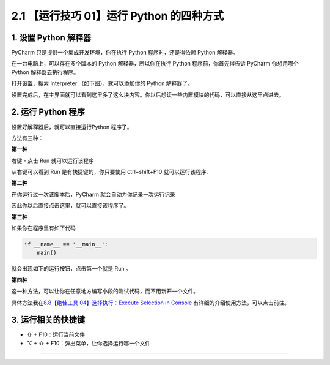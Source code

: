 2.1 【运行技巧 01】运行 Python 的四种方式
=========================================

|image0|

1. 设置 Python 解释器
---------------------

PyCharm 只是提供一个集成开发环境，你在执行 Python 程序时，还是得依赖
Python 解释器。

在一台电脑上，可以存在多个版本的 Python 解释器，所以你在执行 Python
程序前，你首先得告诉 PyCharm 你想用哪个 Python 解释器去执行程序。

打开设置，搜索 Interpreter （如下图），就可以添加你的 Python 解释器了。

|image1|

设置完成后，在主界面就可以看到这里多了这么块内容。你以后想读一些内置模块的代码，可以直接从这里点进去。

|image2|

2. 运行 Python 程序
-------------------

设置好解释器后，就可以直接运行Python 程序了。

方法有三种：

**第一种**

右键 - 点击 Run 就可以运行该程序

|image3|

从右键可以看到 Run 是有快捷键的，你只要使用 ctrl+shift+F10
就可以运行该程序.

**第二种**

在你运行过一次该脚本后，PyCharm 就会自动为你记录一次运行记录

|image4|

因此你以后直接点击这里，就可以直接该程序了。

|image5|

**第三种**

如果你在程序里有如下代码

.. code:: python

   if __name__ == '__main__':
       main()

就会出现如下的运行按钮，点击第一个就是 Run 。

|image6|

**第四种**

这一种方法，可以让你在任意地方编写小段的测试代码，而不用新开一个文件。

具体方法我在\ `8.8【绝佳工具 04】选择执行：Execute Selection in
Console <http://pycharm.iswbm.com/zh_CN/latest/c08/c08_08.html>`__
有详细的介绍使用方法，可以点击前往。

3. 运行相关的快捷键
-------------------

-  ⇧ + F10：运行当前文件
-  ⌥ + ⇧ + F10：弹出菜单，让你选择运行哪一个文件

--------------

|image7|

.. |image0| image:: http://image.iswbm.com/20200804124133.png
.. |image1| image:: http://image.iswbm.com/20200823131816.png
.. |image2| image:: http://image.iswbm.com/20200823132648.png
.. |image3| image:: http://image.iswbm.com/20200823133037.png
.. |image4| image:: http://image.iswbm.com/20200823133749.png
.. |image5| image:: http://image.iswbm.com/image-20200823133919166.png
.. |image6| image:: http://image.iswbm.com/20200823144956.png
.. |image7| image:: http://image.iswbm.com/20200607174235.png

